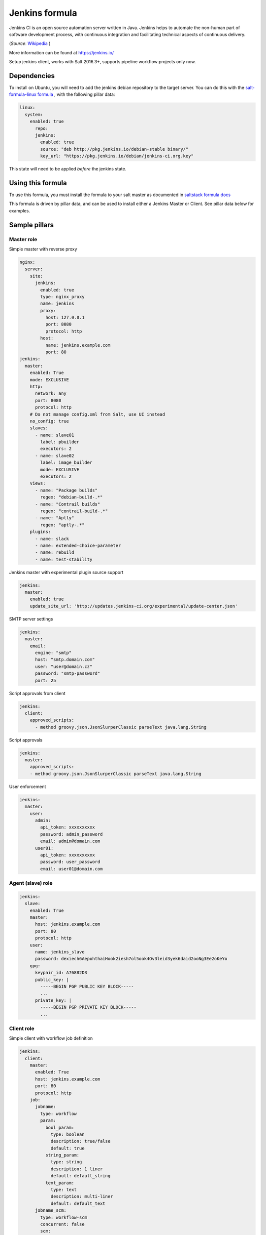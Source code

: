 ===============
Jenkins formula
===============

Jenkins CI is an open source automation server written in Java. Jenkins
helps to automate the non-human part of software development process, with
continuous integration and facilitating technical aspects of continuous delivery.

(*Source*: `Wikipedia <https://en.wikipedia.org/wiki/Jenkins_(software)>`_ )

More information can be found at `<https://jenkins.io/>`_

Setup jenkins client, works with Salt 2016.3+, supports pipeline workflow
projects only now.

Dependencies
==============

To install on Ubuntu, you will need to add the jenkins debian repository to the target
server. You can do this with the `salt-formula-linux formula <https://github.com/salt-formulas/salt-formula-linux>`_ ,
with the following pillar data:

.. code-block:: yaml

  linux:
    system:
      enabled: true
        repo:
        jenkins:
          enabled: true
          source: "deb http://pkg.jenkins.io/debian-stable binary/"
          key_url: "https://pkg.jenkins.io/debian/jenkins-ci.org.key"

This state will need to be applied *before* the jenkins state.

Using this formula
==================

To use this formula, you must install the formula to your salt master as documented
in `saltstack formula docs <https://docs.saltstack.com/en/latest/topics/development/conventions/formulas.html#installation>`_

This formula is driven by pillar data, and can be used to install either a Jenkins Master
or Client. See pillar data below for examples.


Sample pillars
==============

Master role
-----------

Simple master with reverse proxy

.. code-block:: yaml

    nginx:
      server:
        site:
          jenkins:
            enabled: true
            type: nginx_proxy
            name: jenkins
            proxy:
              host: 127.0.0.1
              port: 8080
              protocol: http
            host:
              name: jenkins.example.com
              port: 80
    jenkins:
      master:
        enabled: True
        mode: EXCLUSIVE
        http:
          network: any
          port: 8080
          protocol: http
        # Do not manage config.xml from Salt, use UI instead
        no_config: true
        slaves:
          - name: slave01
            label: pbuilder
            executors: 2
          - name: slave02
            label: image_builder
            mode: EXCLUSIVE
            executors: 2
        views:
          - name: "Package builds"
            regex: "debian-build-.*"
          - name: "Contrail builds"
            regex: "contrail-build-.*"
          - name: "Aptly"
            regex: "aptly-.*"
        plugins:
          - name: slack
          - name: extended-choice-parameter
          - name: rebuild
          - name: test-stability

Jenkins master with experimental plugin source support

.. code-block:: yaml

    jenkins:
      master:
        enabled: true
        update_site_url: 'http://updates.jenkins-ci.org/experimental/update-center.json'

SMTP server settings

.. code-block:: yaml

    jenkins:
      master:
        email:
          engine: "smtp"
          host: "smtp.domain.com"
          user: "user@domain.cz"
          password: "smtp-password"
          port: 25

Script approvals from client

.. code-block:: yaml

    jenkins:
      client:
        approved_scripts:
          - method groovy.json.JsonSlurperClassic parseText java.lang.String


Script approvals

.. code-block:: yaml

    jenkins:
      master:
        approved_scripts:
        - method groovy.json.JsonSlurperClassic parseText java.lang.String

User enforcement

.. code-block:: yaml

    jenkins:
      master:
        user:
          admin:
            api_token: xxxxxxxxxx
            password: admin_password
            email: admin@domain.com
          user01:
            api_token: xxxxxxxxxx
            password: user_password
            email: user01@domain.com


Agent (slave) role
------------------

.. code-block:: yaml

    jenkins:
      slave:
        enabled: True
        master:
          host: jenkins.example.com
          port: 80
          protocol: http
        user:
          name: jenkins_slave
          password: dexiech6AepohthaiHook2iesh7ol5ook4Ov3leid3yek6daid2ooNg3Ee2oKeYo
        gpg:
          keypair_id: A76882D3
          public_key: |
            -----BEGIN PGP PUBLIC KEY BLOCK-----
            ...
          private_key: |
            -----BEGIN PGP PRIVATE KEY BLOCK-----
            ...


Client role
-----------

Simple client with workflow job definition

.. code-block:: yaml

    jenkins:
      client:
        master:
          enabled: True
          host: jenkins.example.com
          port: 80
          protocol: http
        job:
          jobname:
            type: workflow
            param:
              bool_param:
                type: boolean
                description: true/false
                default: true
              string_param:
                type: string
                description: 1 liner
                default: default_string
              text_param:
                type: text
                description: multi-liner
                default: default_text
          jobname_scm:
            type: workflow-scm
            concurrent: false
            scm:
              type: git
              url: https://github.com/jenkinsci/docker.git
              branch: master
              script: Jenkinsfile
              github:
                url: https://github.com/jenkinsci/docker
                name: "Jenkins Docker Image"
            trigger:
              timer:
                spec: "H H * * *"
              github:
              pollscm:
                spec: "H/15 * * * *"
              reverse:
                projects:
                 - test1
                 - test2
                state: SUCCESS
            param:
              bool_param:
                type: boolean
                description: true/false
                default: true
              string_param:
                type: string
                description: 1 liner
                default: default_string
              text_param:
                type: text
                description: multi-liner
                default: default_text

Inline Groovy scripts

.. code-block:: yaml

    jenkins:
      client:
        job:
          test_workflow_jenkins_simple:
            type: workflow
            display_name: Test jenkins simple workflow
            script:
              content: |
                node {
                   stage 'Stage 1'
                   echo 'Hello World 1'
                   stage 'Stage 2'
                   echo 'Hello World 2'
                }
          test_workflow_jenkins_input:
            type: workflow
            display_name: Test jenkins workflow inputs
            script:
              content: |
                node {
                   stage 'Enter string'
                   input message: 'Enter job parameters', ok: 'OK', parameters: [
                     string(defaultValue: 'default', description: 'Enter a string.', name: 'string'),
                   ]
                   stage 'Enter boolean'
                   input message: 'Enter job parameters', ok: 'OK', parameters: [
                     booleanParam(defaultValue: false, description: 'Select boolean.', name: 'Bool'),
                   ]
                   stage 'Enter text'
                   input message: 'Enter job parameters', ok: 'OK', parameters: [
                     text(defaultValue: '', description: 'Enter multiline', name: 'Multiline')
                   ]
                }


GIT controlled groovy scripts

.. code-block:: yaml

    jenkins:
      client:
        source:
          base:
           engine: git
            address: repo_url
            branch: branch
          domain:
           engine: git
            address: domain_url
            branch: branch
        job:
          test_workflow_jenkins_simple:
            type: workflow
            display_name: Test jenkins simple workflow
            param:
              bool_param:
                type: boolean
                description: true/false
                default: true
            script:
              repository: base
              file: workflows/test_workflow_jenkins_simple.groovy
          test_workflow_jenkins_input:
            type: workflow
            display_name: Test jenkins workflow inputs
            script:
              repository: domain
              file: workflows/test_workflow_jenkins_input.groovy
          test_workflow_jenkins_input_jenkinsfile:
            type: workflow
            display_name: Test jenkins workflow inputs (jenknisfile)
            script:
              repository: domain
              file: workflows/test_workflow_jenkins_input/Jenkinsfile

GIT controlled groovy script with shared libraries

.. code-block:: yaml

    jenkins:
      client:
        source:
          base:
           engine: git
            address: repo_url
            branch: branch
          domain:
           engine: git
            address: domain_url
            branch: branch
        job:
          test_workflow_jenkins_simple:
            type: workflow
            display_name: Test jenkins simple workflow
            param:
              bool_param:
                type: boolean
                description: true/false
                default: true
            script:
              repository: base
              file: workflows/test_workflow_jenkins_simple.groovy
            libs:
            - repository: base
              file: macros/cookiecutter.groovy
            - repository: base
              file: macros/git.groovy

Setting job max builds to keep (amount of last builds stored on Jenkins master)

.. code-block:: yaml

    jenkins:
      client:
        job:
          my-amazing-job:
            type: workflow
            discard:
              build:
                keep_num: 5
                keep_days: 5
              artifact:
                keep_num: 6
                keep_days: 6


Using job templates in similar way as in jjb. For now just 1 defined param is
supported.

.. code-block:: yaml

    jenkins:
      client:
        job_template:
          test_workflow_template:
            name: test-{{formula}}-workflow
            template:
              type: workflow
              display_name: Test jenkins {{name}} workflow
              param:
                repo_param:
                  type: string
                  default: repo/{{formula}}
              script:
                repository: base
                file: workflows/test_formula_workflow.groovy
            param:
              formula:
              - aodh
              - linux
              - openssh

Interpolating parameters for job templates.

.. code-block:: yaml

    _param:
      salt_formulas:
      - aodh
      - git
      - nova
      - xorg
    jenkins:
      client:
        job_template:
          test_workflow_template:
            name: test-{{formula}}-workflow
            template:
              ...
            param:
              formula: ${_param:salt_formulas}

Or simply define multiple jobs and it's parameters to replace from template:

.. code-block:: yaml

   jenkins:
     client:
       job_template:
         test_workflow_template:
           name: test-{{name}}-{{myparam}}
           template:
             ...
           jobs:
             - name: firstjob
               myparam: dummy
             - name: secondjob
               myparam: dummyaswell

Purging undefined jobs from Jenkins

.. code-block:: yaml

    jenkins:
      client:
        purge_jobs: true
        job:
          my-amazing-job:
            type: workflow

Plugins management from client

.. code-block:: yaml


    jenkins:
      client:
        plugin:
          swarm:
            restart: false
          hipchat:
            enabled: false
            restart: true

Adding plugin params to job

.. code-block:: yaml


    jenkins:
      client:
        job:
          my_plugin_parametrized_job:
            plugin_properties:
              throttleconcurrents:
                enabled: True
                max_concurrent_per_node: 3
                max_concurrent_total: 1
                throttle_option: category #one of project (default or category)
                categories:
                  - my_throuttle_category
        plugin:
          swarm:
            restart: false
          hipchat:
            enabled: false
            restart: true

LDAP configuration (depends on LDAP plugin)

.. code-block:: yaml

    jenkins:
      client:
        security:
          ldap:
            server: 1.2.3.4
            root_dn: dc=foo,dc=com
            user_search_base: cn=users,cn=accounts
            manager_dn: ""
            manager_password: password
            user_search: ""
            group_search_base: ""
            inhibit_infer_root_dn: false


Matrix configuration (depends on auth-matrix plugin)

.. code-block:: yaml

    jenkins:
      client:
        security:
          matrix:
            # set true for use ProjectMatrixAuthStrategy instead of GlobalMatrixAuthStrategy
            project_based: false
            permissions:
              Jenkins:
                # administrator access
                ADMINISTER:
                  - admin
                # read access (anonymous too)
                READ:
                  - anonymous
                  - user1
                  - user2
                # agents permissions
                MasterComputer:
                  BUILD:
                    - user3
              # jobs permissions
              hudson:
                model:
                  Item:
                    BUILD:
                      - user4

`Common matrix strategies <https://github.com/arbabnazar/configuration/blob/c08a5eaf4e04a68d2481375502a926517097b253/playbooks/roles/tools_jenkins/templates/projectBasedMatrixSecurity.groovy.j2>`_

Views enforcing from client

.. code-block:: yaml

    jenkins:
      client:
        view:
         my-list-view:
           enabled: true
           type: ListView
           include_regex: ".*"
         my-view:
           # set false to disable
           enabled: true
           type: MyView

View specific params:

- include_regex for ListView and CategorizedJobsView
- categories for CategorizedJobsView

Categorized views

.. code-block:: yaml

    jenkins:
      client:
        view:
          my-categorized-view:
            enabled: true
            type: CategorizedJobsView
            include_regex: ".*"
            categories:
              - group_regex: "aptly-.*-nightly-testing"
                naming_rule: "Nightly -> Testing"
              - group_regex: "aptly-.*-nightly-production"
                naming_rule: "Nightly -> Production"


Credentials enforcing from client

.. code-block:: yaml

    jenkins:
      client:
        credential:
          cred_first:
            username: admin
            password: password
          cred_second:
            username: salt
            password: password
          cred_with_key:
            username: admin
            key: SOMESSHKEY

Users enforcing from client

.. code-block:: yaml

    jenkins:
      client:
        user:
          admin:
            password: admin_password
            admin: true
          user01:
            password: user_password

Node enforcing from client using JNLP launcher

.. code-block:: yaml

    jenkins:
      client:
        node:
          node01:
            remote_home: /remote/home/path
            desc: node-description
            num_executors: 1
            node_mode: Normal
            ret_strategy: Always
            labels:
              - example
              - label
            launcher:
               type: jnlp

Node enforcing from client using SSH launcher

.. code-block:: yaml

    jenkins:
      client:
        node:
          node01:
            remote_home: /remote/home/path
            desc: node-description
            num_executors: 1
            node_mode: Normal
            ret_strategy: Always
            labels:
              - example
              - label
            launcher:
               type: ssh
               host: test-launcher
               port: 22
               username: launcher-user
               password: launcher-pass

Configure Jenkins master

.. code-block:: yaml

    jenkins:
      client:
        node:
          master:
            num_executors: 1
            node_mode: Normal # or Exclusive
            labels:
              - example
              - label


Setting node labels

.. code-block:: yaml

    jenkins:
      client:
        label:
          node-name:
            lbl_text: label-offline
            append: false # set true for label append instead of replace

SMTP server settings from client

.. code-block:: yaml

    jenkins:
      client:
        smtp:
          host: "smtp.domain.com"
          username: "user@domain.cz"
          password: "smtp-password"
          port: 25
          ssl: false
          reply_to: reply_to@address.com

Jenkins admin user email enforcement from client

.. code-block:: yaml

    jenkins:
      client:
        smtp:
          admin_email: "My Jenkins <jenkins@myserver.com>"


Slack plugin configuration

.. code-block:: yaml

    jenkins:
      client:
        slack:
          team_domain: example.com
          token: slack-token
          room: slack-room
          token_credential_id: cred_id
          send_as: Some slack user

Pipeline global libraries setup

.. code-block:: yaml

    jenkins:
      client:
        lib:
          my-pipeline-library:
            enabled: true
            url: https://path-to-my-library
            credential_id: github
            branch: master # optional, default master
            implicit: true # optional default true

Artifactory server enforcing

.. code-block:: yaml

    jenkins:
      client:
        artifactory:
          my-artifactory-server:
            enabled: true
            url: https://path-to-my-library
            credential_id: github

 Jenkins Global env properties enforcing

 .. code-block:: yaml

     jenkins:
       client:
         globalenvprop:
           OFFLINE_DEPLOYMENT:
             enabled: true
             name: "OFFLINE_DEPLOYMENT" # optional, default using dict key
             value: "true"

Usage
=====

Generate password hash:

.. code-block:: bash

    echo -n "salt{plainpassword}" | openssl dgst -sha256

Place in the configuration ``salt:hashpassword``.


External links
==============

* https://wiki.jenkins-ci.org/display/JENKINS/Use+Jenkins


Documentation and Bugs
======================

To learn how to install and update salt-formulas, consult the documentation
available online at:

    http://salt-formulas.readthedocs.io/

In the unfortunate event that bugs are discovered, they should be reported to
the appropriate issue tracker. Use Github issue tracker for specific salt
formula:

    https://github.com/salt-formulas/salt-formula-jenkins/issues

For feature requests, bug reports or blueprints affecting entire ecosystem,
use Launchpad salt-formulas project:

    https://launchpad.net/salt-formulas

You can also join salt-formulas-users team and subscribe to mailing list:

    https://launchpad.net/~salt-formulas-users

Developers wishing to work on the salt-formulas projects should always base
their work on master branch and submit pull request against specific formula.

    https://github.com/salt-formulas/salt-formula-jenkins

Any questions or feedback is always welcome so feel free to join our IRC
channel:

    #salt-formulas @ irc.freenode.net

